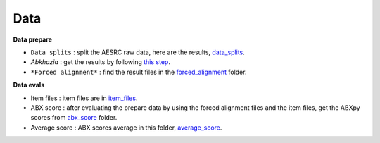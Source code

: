 Data
=======

**Data prepare**

- ``Data splits`` : split the AESRC raw data, here are the results, `data_splits <https://github.com/bootphon/ABX-accent/tree/main/abx-accent/data/prepare/data_splits>`_.
- *Abkhazia* : get the results by following `this step <https://github.com/bootphon/abkhazia/tree/aesrc/abkhazia/corpus/prepare>`_.
- ``*Forced alignment*`` : find the result files in the `forced_alignment <https://github.com/bootphon/ABX-accent/tree/main/abx-accent/data/prepare/forced_alignment>`_ folder.

**Data evals**

- Item files : item files are in `item_files <https://github.com/bootphon/ABX-accent/tree/main/abx-accent/data/evals/item_files>`_.
- ABX score : after evaluating the prepare data by using the forced alignment files and the item files, get the ABXpy scores from `abx_score <https://github.com/bootphon/ABX-accent/tree/main/abx-accent/data/evals/abx_score>`_ folder.
- Average score : ABX scores average in this folder, `average_score <https://github.com/bootphon/ABX-accent/tree/main/abx-accent/data/evals/average_score>`_.
